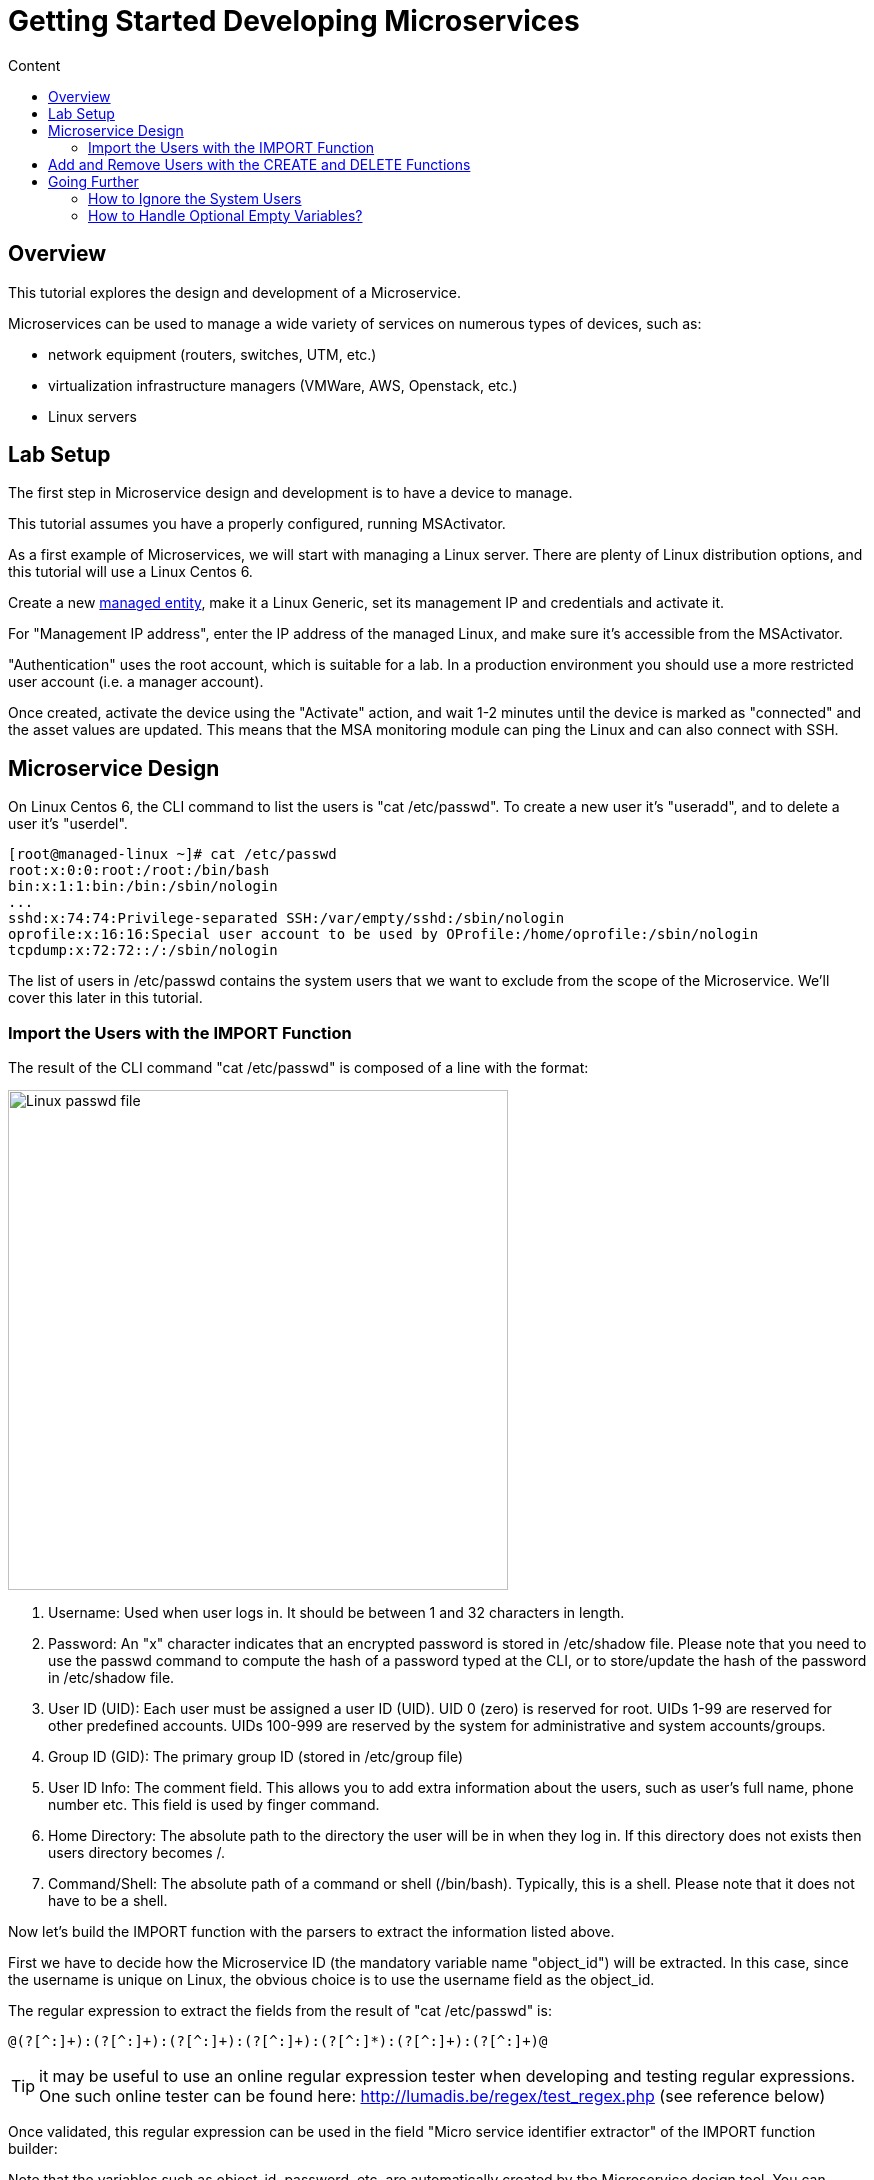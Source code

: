 = Getting Started Developing Microservices
:toc: left
:toc-title: Content 
:imagesdir: ./resources/

== Overview

This tutorial explores the design and development of a Microservice.

Microservices can be used to manage a wide variety of services on numerous types of devices, such as:

* network equipment (routers, switches, UTM, etc.)
* virtualization infrastructure managers (VMWare, AWS, Openstack, etc.)
* Linux servers

== Lab Setup

The first step in Microservice design and development is to have a device to manage.

This tutorial assumes you have a properly configured, running MSActivator.

As a first example of Microservices, we will start with managing a Linux server. There are plenty of Linux distribution options, and this tutorial will use a Linux Centos 6.

Create a new link:managed_entity.adoc[managed entity], make it a Linux Generic, set its management IP and credentials and activate it.

For "Management IP address", enter the IP address of the managed Linux, and make sure it's accessible from the MSActivator.

"Authentication" uses the root account, which is suitable for a lab. In a production environment you should use a more restricted user account (i.e. a manager account).

Once created, activate the device using the "Activate" action, and wait 1-2 minutes until the device is marked as "connected" and the asset values are updated. This means that the MSA monitoring module can ping the Linux and can also connect with SSH. 

== Microservice Design

On Linux Centos 6, the CLI command to list the users is "cat /etc/passwd". To create a new user it's "useradd",  and to delete a user it's "userdel".

[source,shell]
[root@managed-linux ~]# cat /etc/passwd
root:x:0:0:root:/root:/bin/bash
bin:x:1:1:bin:/bin:/sbin/nologin
...
sshd:x:74:74:Privilege-separated SSH:/var/empty/sshd:/sbin/nologin
oprofile:x:16:16:Special user account to be used by OProfile:/home/oprofile:/sbin/nologin
tcpdump:x:72:72::/:/sbin/nologin

The list of users in /etc/passwd contains the system users that we want to exclude from the scope of the Microservice. We'll cover this later in this tutorial.

=== Import the Users with the IMPORT Function

The result of the CLI command "cat /etc/passwd" is composed of a line with the format:

image:images/tutorial_passwd_file.png[alt=Linux passwd file, width=500]

. Username: Used when user logs in. It should be between 1 and 32 characters in length.
. Password: An "x" character indicates that an encrypted password is stored in /etc/shadow file. Please note that you need to use the passwd command to compute the hash of a password typed at the CLI, or to store/update the hash of the password in /etc/shadow file.
. User ID (UID): Each user must be assigned a user ID (UID). UID 0 (zero) is reserved for root. UIDs 1-99 are reserved for other predefined accounts. UIDs 100-999 are reserved by the system for administrative and system accounts/groups.
. Group ID (GID): The primary group ID (stored in /etc/group file)
. User ID Info: The comment field. This allows you to add extra information about the users, such as user’s full name, phone number etc. This field is used by finger command.
. Home Directory: The absolute path to the directory the user will be in when they log in. If this directory does not exists then users directory becomes /.
. Command/Shell: The absolute path of a command or shell (/bin/bash). Typically, this is a shell. Please note that it does not have to be a shell.

Now let's build the IMPORT function with the parsers to extract the information listed above.

First we have to decide how the Microservice ID (the mandatory variable name "object_id") will be extracted. In this case, since the username is unique on Linux, the obvious choice is to use the username field as the object_id.

The regular expression to extract the fields from the result of "cat /etc/passwd" is:

[source,bash]
@(?[^:]+):(?[^:]+):(?[^:]+):(?[^:]+):(?[^:]*):(?[^:]+):(?[^:]+)@

TIP: it may be useful to use an online regular expression tester when developing and testing regular expressions. One such online tester can be found here: http://lumadis.be/regex/test_regex.php (see reference below)

Once validated, this regular expression can be used in the field "Micro service identifier extractor" of the IMPORT function builder:

Note that the variables such as object_id, password, etc. are automatically created by the Microservice design tool. You can change the display name of the variables, reorder them, and eventually make some of them read only (for instance, you can leave the user_id, group_id and shell as read only and simply display the one generated by the Linux CLI). The password can be set as not visible to simplify the display.

Save your work, run the synchronization, and view at the result.

## Add and Remove Users with the CREATE and DELETE Functions

On Linux, the CLI command to add a user is:

[source,bash]
useradd -m -d HOME_DIR -c COMMENT -p PASSWORD LOGIN

and to delete a user is:

[source,bash]
userdel -f -r  LOGIN

Since it's possible to set the password as a parameter of the user creation, you need to modify the definition of the variable "password" and make it visible and mandatory (but only in the edit view).

You are now ready to implement the CREATE:

[source,bash]
useradd -m -d {$params.home_dir} -c "{$params.comment}" -p {$params.password} {$params.object_id}

and the DELETE:

[source,bash]
userdel -f -r {$users.$object_id.object_id}

Note the use of the syntax {$users.$object_id.object_id} in the implementation of the DELETE.

$users is the name of the Microservice definition file as created in the repository: users.xml. This syntax is used to get values from the MSActivator database, where Microservice instances are stored. The syntax has to be used when implementing a DELETE because the DELETE must delete the entry from the database AND remove the configuration from the device (in this case we want to delete a user).

== Going Further
With this simple implementation you can manage users on a Linux system, but there are some additional use cases that you may want to address:

* Is it possible to ignore the system users when importing (for example: bin, daemon, adm,...)?
* What if no comment is provided?
* What if no home dir is provided?

=== How to Ignore the System Users

In order to ignore system users during the import, you have to find criteria to help differentiate system users from the users created by the system admin. You can chose to ignore all users that don't have the home dirrectory under /home. The regular expression would then look like:

[source,bash]
@(?[^:]+):(?[^:]+):(?[^:]+):(?[^:]+):(?[^:]*):(?/home/.+):(?[^:]+)@

This regular expression will exclude all user that don't have a home dir under /home, but the system users below will still be imported:

oprofile:x:16:16:Special user account used by OProfile: /home/oprofile:/sbin/nologin

Since the shell isn't part of the parameters that we have exposed in the creation form, you can decide to import the user that have /bin/bash as shell:

[source,bash]
@(?[^:]+):(?[^:]+):(?[^:]+):(?[^:]+):(?[^:]*):(?/home/.+):/bin/bash@

In this case, the variable shell is no longer needed, so you can remove it from the list of the variables. You also have to update the CREATE function to make sure that the home dir will always be under /home, and you have to make sure that the variable home_dir is read only.

[source,bash]
useradd -m -d /home/{$params.object_id} -c "{$params.comment}" -p {$params.password} {$params.object_id}

=== How to Handle Optional Empty Variables?

The comment is an optional parameter, so you need to make sure that the execution of the CLI command "useradd" will not fail if no comment is passed as a parameter.

This can be achieved with a bit of scripting in the CREATE function:

[source,php]
{if empty($params.comment)}
useradd -m -d /home/{$params.object_id} -p {$params.password} {$params.object_id}
{else}
useradd -m -d /home/{$params.object_id} -c "{$params.comment}" -p {$params.password} {$params.object_id}
{/if}

.Getting the Sources
****
The source of this tutorial is available on GitHub at https://github.com/openmsa on Microservices/Tutorials/LINUX/Generic/Tutorial1/
****

